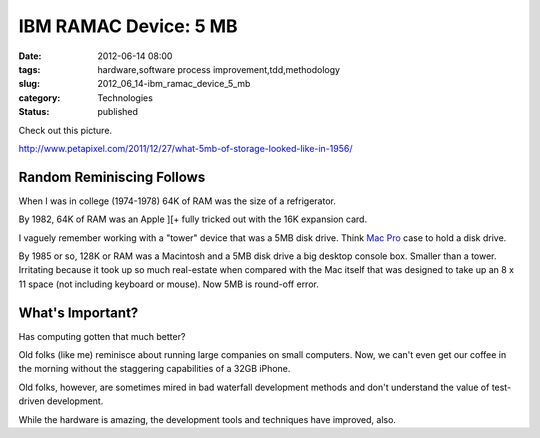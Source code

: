 IBM RAMAC Device: 5 MB
======================

:date: 2012-06-14 08:00
:tags: hardware,software process improvement,tdd,methodology
:slug: 2012_06_14-ibm_ramac_device_5_mb
:category: Technologies
:status: published

Check out this picture.

http://www.petapixel.com/2011/12/27/what-5mb-of-storage-looked-like-in-1956/

Random Reminiscing Follows
--------------------------

When I was in college (1974-1978) 64K of RAM was the size of a
refrigerator.

By 1982, 64K of RAM was an Apple ][+ fully tricked out with the 16K
expansion card.

I vaguely remember working with a "tower" device that was a 5MB disk
drive.  Think `Mac Pro <http://www.apple.com/macpro/>`__ case to hold a
disk drive.

By 1985 or so, 128K or RAM was a Macintosh and a 5MB disk drive a big
desktop console box.  Smaller than a tower.  Irritating because it took
up so much real-estate when compared with the Mac itself that was
designed to take up an 8 x 11 space (not including keyboard or mouse).
Now 5MB is round-off error.

What's Important?
-----------------

Has computing gotten that much better?

Old folks (like me) reminisce about running large companies on small
computers.  Now, we can't even get our coffee in the morning without the
staggering capabilities of a 32GB iPhone.

Old folks, however, are sometimes mired in bad waterfall development
methods and don't understand the value of test-driven development.

While the hardware is amazing, the development tools and techniques
have improved, also.





